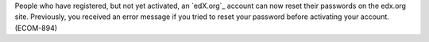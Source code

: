 
People who have registered, but not yet activated, an `edX.org`_ account can now
reset their passwords on the edx.org site. Previously, you received an error
message if you tried to reset your password before activating your account.
(ECOM-894)
